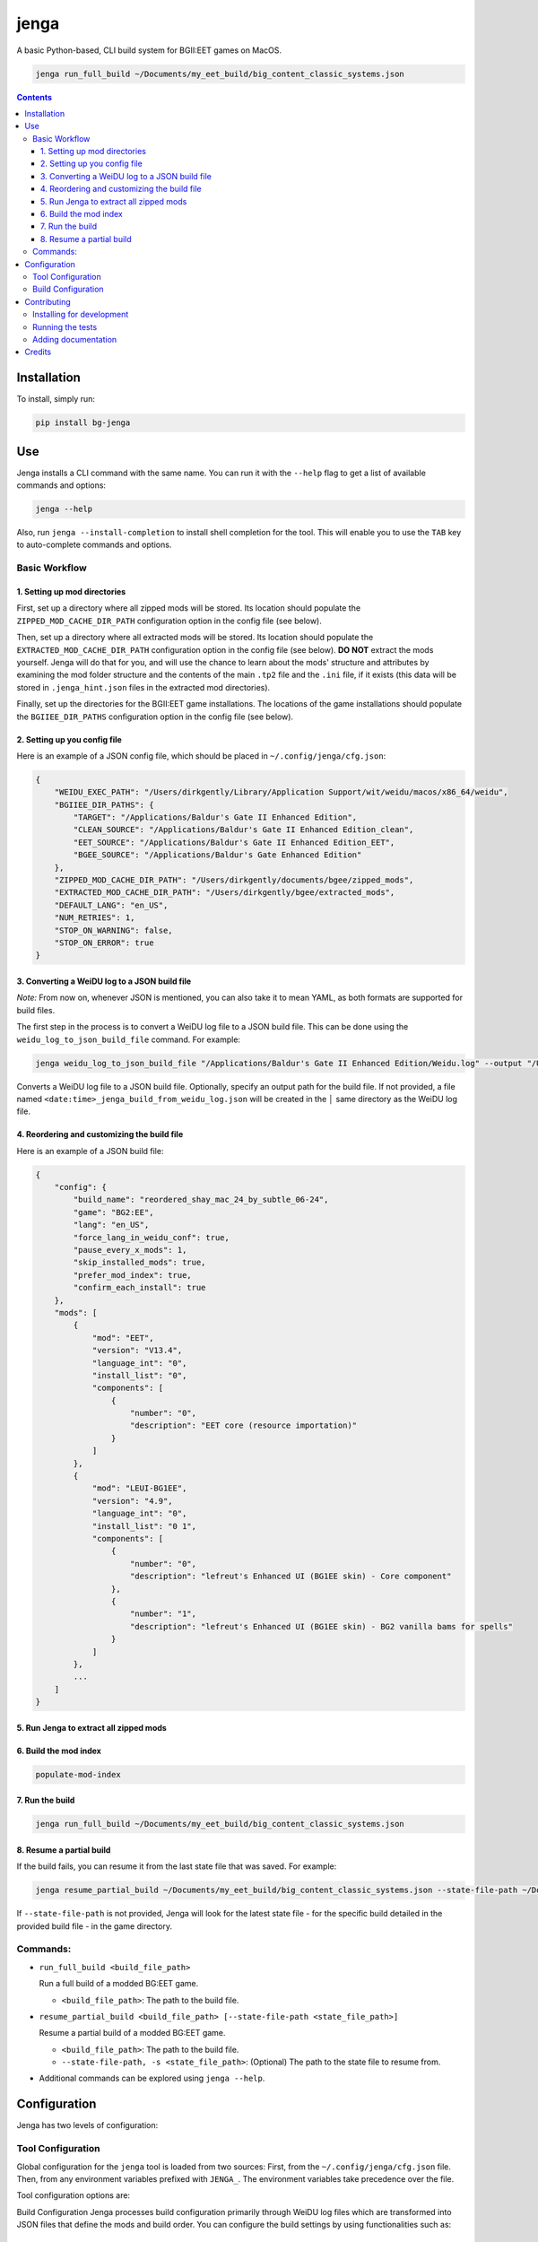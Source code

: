 jenga
#####

|Build-Status| |Codecov| |Codefactor| |LICENCE|

A basic Python-based, CLI build system for BGII:EET games on MacOS.

.. code-block:: bash

  jenga run_full_build ~/Documents/my_eet_build/big_content_classic_systems.json


.. contents::

.. section-numbering:



Installation
============

To install, simply run:

.. code-block:: bash

  pip install bg-jenga


Use
===

Jenga installs a CLI command with the same name. You can run it with the ``--help`` flag to get a list of available commands and options:

.. code-block:: bash

  jenga --help


Also, run ``jenga --install-completion`` to install shell completion for the tool. This will enable you to use the ``TAB`` key to auto-complete commands and options.


Basic Workflow
--------------

1. Setting up mod directories
^^^^^^^^^^^^^^^^^^^^^^^^^^^^^^

First, set up a directory where all zipped mods will be stored. Its location should populate the ``ZIPPED_MOD_CACHE_DIR_PATH`` configuration option in the config file (see below).

Then, set up a directory where all extracted mods will be stored. Its location should populate the ``EXTRACTED_MOD_CACHE_DIR_PATH`` configuration option in the config file (see below). **DO NOT** extract the mods yourself. Jenga will do that for you, and will use the chance to learn about the mods' structure and attributes by examining the mod folder structure and the contents of the main ``.tp2`` file and the ``.ini`` file, if it exists (this data will be stored in ``.jenga_hint.json`` files in the extracted mod directories).

Finally, set up the directories for the BGII:EET game installations. The locations of the game installations should populate the ``BGIIEE_DIR_PATHS`` configuration option in the config file (see below).

2. Setting up you config file
^^^^^^^^^^^^^^^^^^^^^^^^^^^^^
Here is an example of a JSON config file, which should be placed in ``~/.config/jenga/cfg.json``:

.. code-block:: json

    {
        "WEIDU_EXEC_PATH": "/Users/dirkgently/Library/Application Support/wit/weidu/macos/x86_64/weidu",
        "BGIIEE_DIR_PATHS": {
            "TARGET": "/Applications/Baldur's Gate II Enhanced Edition",
            "CLEAN_SOURCE": "/Applications/Baldur's Gate II Enhanced Edition_clean",
            "EET_SOURCE": "/Applications/Baldur's Gate II Enhanced Edition_EET",
            "BGEE_SOURCE": "/Applications/Baldur's Gate Enhanced Edition"
        },
        "ZIPPED_MOD_CACHE_DIR_PATH": "/Users/dirkgently/documents/bgee/zipped_mods",
        "EXTRACTED_MOD_CACHE_DIR_PATH": "/Users/dirkgently/bgee/extracted_mods",
        "DEFAULT_LANG": "en_US",
        "NUM_RETRIES": 1,
        "STOP_ON_WARNING": false,
        "STOP_ON_ERROR": true
    }


3. Converting a WeiDU log to a JSON build file
^^^^^^^^^^^^^^^^^^^^^^^^^^^^^^^^^^^^^^^^^^^^^^^

*Note:* From now on, whenever JSON is mentioned, you can also take it to mean YAML, as both formats are supported for build files.

The first step in the process is to convert a WeiDU log file to a JSON build file. This can be done using the ``weidu_log_to_json_build_file`` command. For example:

.. code-block:: bash

  jenga weidu_log_to_json_build_file "/Applications/Baldur's Gate II Enhanced Edition/Weidu.log" --output "/Users/dirkgently/documents/bgee/jenga_files/my_150_mod_eet_build_2024.json"

Converts a WeiDU log file to a JSON build file. Optionally, specify an output path for the build file.  If not provided, a file named ``<date:time>_jenga_build_from_weidu_log.json`` will be created in the   │ same directory as the WeiDU log file.


4. Reordering and customizing the build file
^^^^^^^^^^^^^^^^^^^^^^^^^^^^^^^^^^^^^^^^^^^^

Here is an example of a JSON build file:

.. code-block:: json

    {
        "config": {
            "build_name": "reordered_shay_mac_24_by_subtle_06-24",
            "game": "BG2:EE",
            "lang": "en_US",
            "force_lang_in_weidu_conf": true,
            "pause_every_x_mods": 1,
            "skip_installed_mods": true,
            "prefer_mod_index": true,
            "confirm_each_install": true
        },
        "mods": [
            {
                "mod": "EET",
                "version": "V13.4",
                "language_int": "0",
                "install_list": "0",
                "components": [
                    {
                        "number": "0",
                        "description": "EET core (resource importation)"
                    }
                ]
            },
            {
                "mod": "LEUI-BG1EE",
                "version": "4.9",
                "language_int": "0",
                "install_list": "0 1",
                "components": [
                    {
                        "number": "0",
                        "description": "lefreut's Enhanced UI (BG1EE skin) - Core component"
                    },
                    {
                        "number": "1",
                        "description": "lefreut's Enhanced UI (BG1EE skin) - BG2 vanilla bams for spells"
                    }
                ]
            },
            ...
        ]
    }


5. Run Jenga to extract all zipped mods
^^^^^^^^^^^^^^^^^^^^^^^^^^^^^^^^^^^^^^^

6. Build the mod index
^^^^^^^^^^^^^^^^^^^^^^

.. code-block:: bash

  populate-mod-index


7. Run the build
^^^^^^^^^^^^^^^^

.. code-block:: bash

  jenga run_full_build ~/Documents/my_eet_build/big_content_classic_systems.json


8. Resume a partial build
^^^^^^^^^^^^^^^^^^^^^^^^^

If the build fails, you can resume it from the last state file that was saved. For example:

.. code-block:: bash

  jenga resume_partial_build ~/Documents/my_eet_build/big_content_classic_systems.json --state-file-path ~/Documents/my_eet_build/big_content_classic_systems.json.state


If ``--state-file-path`` is not provided, Jenga will look for the latest state file - for the specific build detailed in the provided build file - in the game directory.


Commands:
---------

- ``run_full_build <build_file_path>``

  Run a full build of a modded BG:EET game.

  - ``<build_file_path>``: The path to the build file.

- ``resume_partial_build <build_file_path> [--state-file-path <state_file_path>]``

  Resume a partial build of a modded BG:EET game.

  - ``<build_file_path>``: The path to the build file.
  - ``--state-file-path, -s <state_file_path>``: (Optional) The path to the state file to resume from.

- Additional commands can be explored using ``jenga --help``.


Configuration
=============

Jenga has two levels of configuration:

Tool Configuration
------------------

Global configuration for the ``jenga`` tool is loaded from two sources: First, from the ``~/.config/jenga/cfg.json`` file. Then, from any environment variables prefixed with ``JENGA_``. The environment variables take precedence over the file.

Tool configuration options are:

Build Configuration
Jenga processes build configuration primarily through WeiDU log files which are transformed into JSON files that define the mods and build order. You can configure the build settings by using functionalities such as:



Build Configuration
-------------------

Build specific configuration is determined by the ``config`` section in the build file. The following options are available:


Here is an example of a JSON build file:

.. code-block:: json

    {
        "config": {
            "build_name": "reordered_shay_mac_24_by_subtle_06-24",
            "game": "BG2:EE",
            "lang": "en_US",
            "force_lang_in_weidu_conf": true,
            "pause_every_x_mods": 1,
            "skip_installed_mods": true,
            "prefer_mod_index": true,
            "confirm_each_install": true
        },
        "mods": [
            ...
        ]
    }


Contributing
============

Tool author and maintainer is Shay Palachy Affek (`shay.palachy@gmail.com <mailto:shay.palachy@gmail.com>`_, `@shaypal5 <https://github.com/shaypal5>`_). You are more than welcome to approach him for help. Contributions are very welcomed! :)


Installing for development
--------------------------

Clone:

.. code-block:: bash

  git clone git@github.com:jenga-dev/jenga.git


Install in development mode with test dependencies:

.. code-block:: bash

  cd jenga
  pip install -e . -r tests/requirements.txt


Running the tests
-----------------

To run the tests, call the ``pytest`` command in the repository's root, or:

.. code-block:: bash

  python -m pytest


Adding documentation
--------------------

This project is documented using the `numpy docstring conventions`_, which were chosen as they are perhaps the most widely-spread conventions that are both supported by common tools such as Sphinx and result in human-readable docstrings (in my personal opinion, of course). When documenting code you add to this project, please follow `these conventions`_.

.. _`numpy docstring conventions`: https://github.com/numpy/numpy/blob/master/doc/HOWTO_DOCUMENT.rst.txt
.. _`these conventions`: https://github.com/numpy/numpy/blob/master/doc/HOWTO_DOCUMENT.rst.txt

Additionally, if you update this ``README.rst`` file, use ``python setup.py checkdocs`` to validate it compiles.


Credits
=======

Created by `Shay Palachy Affek <https://github.com/shaypal5>`_ (shay.palachy@gmail.com).


.. |PyPI-Status| image:: https://img.shields.io/pypi/v/jenga.svg
  :target: https://pypi.python.org/pypi/jenga

.. |PyPI-Versions| image:: https://img.shields.io/pypi/pyversions/jenga.svg
   :target: https://pypi.python.org/pypi/jenga

.. |Build-Status| image:: https://github.com/jenga-dev/jenga/actions/workflows/ci-test.yml/badge.svg
   :target: https://github.com/jenga-dev/jenga/actions/workflows/ci-test.yml

.. |LICENCE| image:: https://img.shields.io/badge/License-MIT-ff69b4.svg
   :target: https://github.com/jenga-dev/jenga

.. |Codecov| image:: https://codecov.io/github/jenga-dev/jenga/coverage.svg?branch=master
   :target: https://codecov.io/github/jenga-dev/jenga?branch=master

.. |Downloads| image:: https://pepy.tech/badge/jenga
     :target: https://pepy.tech/project/jenga
     :alt: PePy stats

.. |Codefactor| image:: https://www.codefactor.io/repository/github/jenga-dev/jenga/badge?style=plastic
     :target: https://www.codefactor.io/repository/github/jenga-dev/jenga
     :alt: Codefactor code quality

